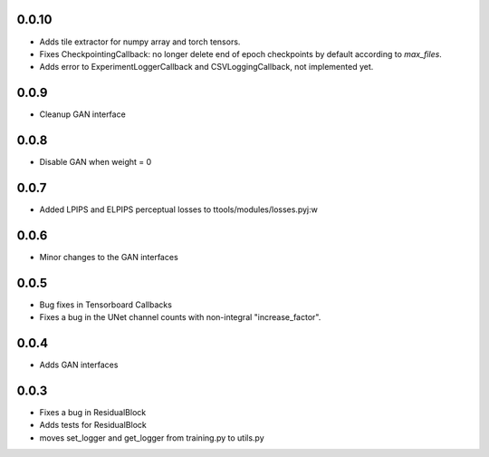 0.0.10
-----

- Adds tile extractor for numpy array and torch tensors.
- Fixes CheckpointingCallback: no longer delete end of epoch checkpoints by
  default according to `max_files`.
- Adds error to ExperimentLoggerCallback and CSVLoggingCallback, not
  implemented yet.

0.0.9
-----

- Cleanup GAN interface

0.0.8
-----

- Disable GAN when weight = 0

0.0.7
-----

- Added LPIPS and ELPIPS perceptual losses to ttools/modules/losses.pyj:w

0.0.6
-----

- Minor changes to the GAN interfaces

0.0.5
-----

- Bug fixes in Tensorboard Callbacks
- Fixes a bug in the UNet channel counts with non-integral "increase_factor".

0.0.4
-----

- Adds GAN interfaces

0.0.3
-----

- Fixes a bug in ResidualBlock
- Adds tests for ResidualBlock
- moves set_logger and get_logger from training.py to utils.py
